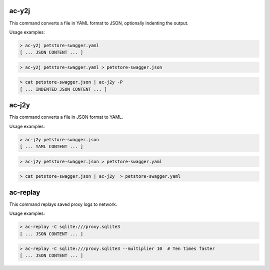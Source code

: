 ac-y2j
======

.. _ac_y2j:

This command converts a file in YAML format to JSON, optionally indenting the output.

Usage examples:

.. code-block:: console

    > ac-y2j petstore-swagger.yaml
    [ ... JSON CONTENT ... ]

.. code-block:: console

    > ac-y2j petstore-swagger.yaml > petstore-swagger.json

.. code-block:: console

    > cat petstore-swagger.json | ac-j2y -P
    [ ... INDENTED JSON CONTENT ... ]


ac-j2y
======

.. _ac_j2y:

This command converts a file in JSON format to YAML.

Usage examples:

.. code-block:: console

    > ac-j2y petstore-swagger.json
    [ ... YAML CONTENT ... ]

.. code-block:: console

    > ac-j2y petstore-swagger.json > petstore-swagger.yaml

.. code-block:: console

    > cat petstore-swagger.json | ac-j2y  > petstore-swagger.yaml


ac-replay
=========

.. _ac_replay:

This command replays saved proxy logs to network.

Usage examples:

.. code-block:: console

    > ac-replay -C sqlite:///proxy.sqlite3
    [ ... JSON CONTENT ... ]

.. code-block:: console

    > ac-replay -C sqlite:///proxy.sqlite3 --multiplier 10  # Ten times faster
    [ ... JSON CONTENT ... ]
